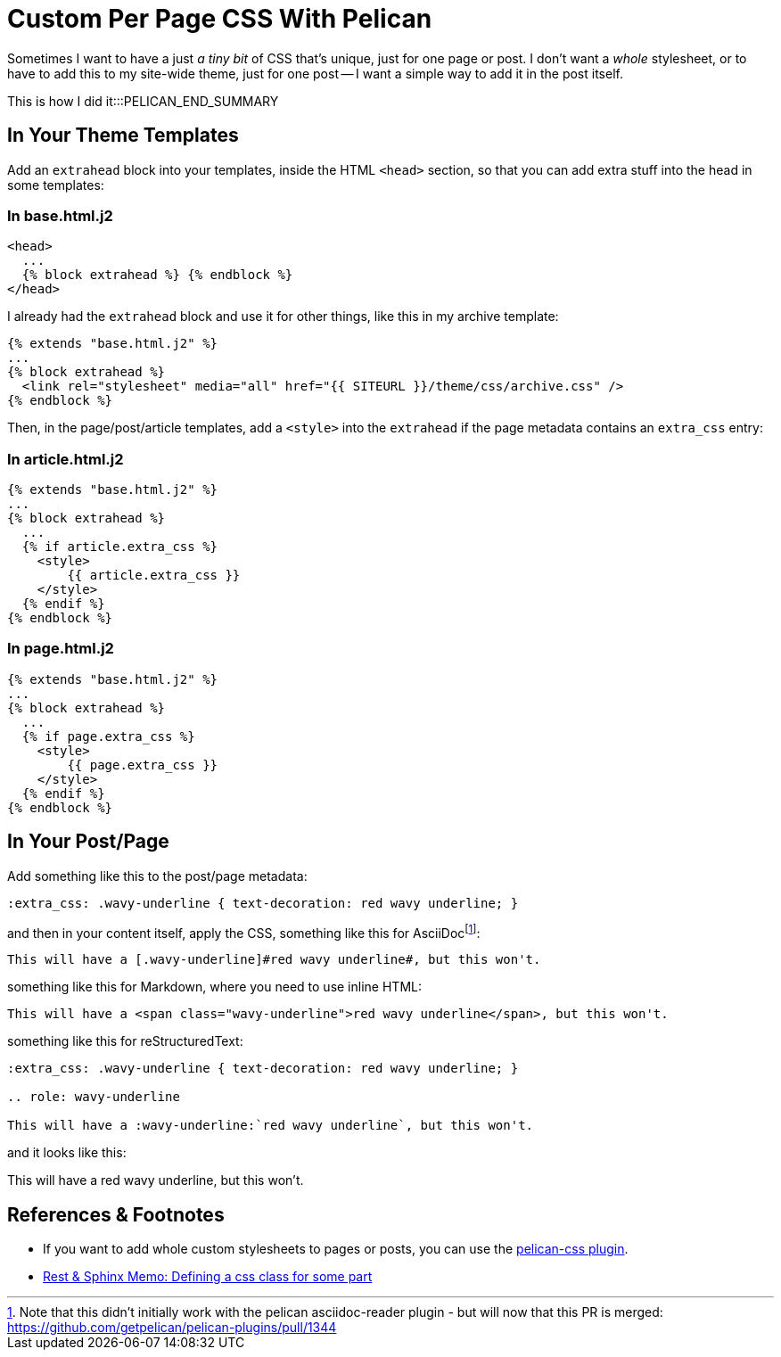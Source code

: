 = Custom Per Page CSS With Pelican

:slug: custom-per-page-css-with-pelican
:date: 2021-07-24 07:27:47-07:00
:modified: 2021-10-02 01:38:46-07:00
:tags: pelican,web,css
:extra_css: .wavy-underline { text-decoration: red wavy underline; }
:category: tech
:meta_description: Sometimes I want to have a just _a tiny bit_ of CSS that's unique, just for one page or post. I don't want a whole new stylesheet, or to have to add this to my site-wide theme, just for one post - I want a simple way to add it in the post itself. This is how I did it.

Sometimes I want to have a just _a tiny bit_ of CSS that's unique, just for one page or post.
I don't want a _whole_ stylesheet, or to have to add this to my site-wide theme, just for one post -- I want a simple way to add it in the post itself.

This is how I did it:::PELICAN_END_SUMMARY

== In Your Theme Templates

Add an `extrahead` block into your templates, inside the HTML `<head>` section, so that you can add extra stuff into the head in some templates:

=== In base.html.j2

[source,jinja]
----
<head>
  ...
  {% block extrahead %} {% endblock %}
</head>
----

****
I already had the `extrahead` block and use it for other things, like this in my archive template:

[source,jinja]
----
{% extends "base.html.j2" %}
...
{% block extrahead %}
  <link rel="stylesheet" media="all" href="{{ SITEURL }}/theme/css/archive.css" />
{% endblock %}
----
****

Then, in the page/post/article templates, add a `<style>` into the `extrahead` if the page metadata contains an `extra_css` entry:

=== In article.html.j2

[source,jinja]
----
{% extends "base.html.j2" %}
...
{% block extrahead %}
  ...
  {% if article.extra_css %}
    <style>
        {{ article.extra_css }}
    </style>
  {% endif %}
{% endblock %}
----

=== In page.html.j2

[source,jinja]
----
{% extends "base.html.j2" %}
...
{% block extrahead %}
  ...
  {% if page.extra_css %}
    <style>
        {{ page.extra_css }}
    </style>
  {% endif %}
{% endblock %}
----

== In Your Post/Page

Add something like this to the post/page metadata:

[source,asciidoc]
----
:extra_css: .wavy-underline { text-decoration: red wavy underline; }
----

and then in your content itself, apply the CSS, something like this for AsciiDocfootnote:[Note that this didn't initially work with the pelican asciidoc-reader plugin - but will now that this PR is merged: https://github.com/getpelican/pelican-plugins/pull/1344 ]:

[source,asciidoc]
----
This will have a [.wavy-underline]#red wavy underline#, but this won't.
----

something like this for Markdown, where you need to use inline HTML:

[source,markdown]
----
This will have a <span class="wavy-underline">red wavy underline</span>, but this won't.
----

something like this for reStructuredText:

[source,rst]
----
:extra_css: .wavy-underline { text-decoration: red wavy underline; }

.. role: wavy-underline

This will have a :wavy-underline:`red wavy underline`, but this won't.
----

and it looks like this:

This will have a [.wavy-underline]#red wavy underline#, but this won't.

== References & Footnotes

- If you want to add whole custom stylesheets to pages or posts, you can use the https://notabug.org/jorgesumle/pelican-css[pelican-css plugin].
- https://rest-sphinx-memo.readthedocs.io/en/latest/Sphinx.html#css-class[Rest & Sphinx Memo: Defining a css class for some part]
